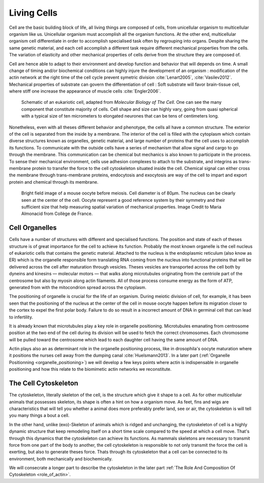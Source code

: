 .. Cells

 
Living Cells
************
.. 2


.. Description of cell
.. ~~~~~~~~~~~~~~~~~~~

.. todo:

    - spherical, cytokinetic ring, filopodia
    - how force effect actin
    - focal adhesion

    - organelle, 

      - nucleus/spindle positioning in division
      - from oocyte, diploid -> haploid



Cell are the basic building block of life, all living things are composed of
cells, from unicellular organism to multicellular organism like us. Unicellular
organism must accomplish all the organism functions. At the other end,
multicellular organism cell differentiate in order to accomplish specialised
task often by regrouping into organs. Despite sharing the same genetic
material, and each cell accomplish a different task require different
mechanical properties from the cells. The variation of elasticity and other
mechanical properties of cells derive from the structure they are composed of.

.. todo:

    This paragraph is a little too repetitive try to boil it down to 1-3 simple
    phrases rethink what message you want transmit.

Cell are hence able to adapt to their environment and develop function and
behavior that will depends on time. A small change of timing and/or biochemical
conditions can highly injure the development of an organism : modification of
the actin network at the right time of the cell cycle prevent symetric division
:cite:`Lenart2005`, :cite:`Vasilev2012`. Mechanical properties of substrate can
govern the differentiation of cell : Soft substrate will favor brain-tissue
cell, where stiff one increase the appearance of muscle cells
:cite:`Engler2006`.

.. _albertcell:

.. Figure:: /figs/figure-1-30.jpg
    :alt: schematic of a cell
    :width: 90%

    Schematic of an eukariotic cell, adapted from `Molecular Biology of The
    Cell`. One can see the many component that constitute majority of cells.
    Cell shape and size can highly vary, going from quasi spherical with a
    typical size of ten micrometers to elongated neurones that can be tens of
    centimeters long.

Nonetheless, even with all theses different behavior and phenotype, the cells
all have a common structure. The exterior of the cell is separated from the
inside by a membrane. The interior of the cell is filled with the cytoplasm
which contain diverse structures known as organelles, genetic material, and
large number of proteins that the cell uses to accomplish its functions. To
communicate with the outside cells have a series of mechanism that allow signal
and cargo to go through the membrane. This communication can be chemical but
mechanics is also known to participate in the process. To sense their
mechanical environment, cells use adhesion complexes to attach to the
substrate, and integrins as trans-membrane protein to transfer the force to the
cell cytoskeleton situated inside the cell. Chemical signal can either cross
the membrane through trans-membrane proteins, endocytosis and exocytosis are
way of the cell to impart and export protein and chemical through its membrane. 





.. _oocytewt:

.. figure:: /figs/oocyte-wild-type.png     
    :alt: "Bright field image of an oocyte"
    :width: 70%

    Bright field image of a mouse oocyte before meiosis. Cell diameter is of
    80µm. The nucleus can be clearly seen at the center of the cell. Oocyte
    represent a good reference system  by their symmetry and their sufficient
    size that help measuring spatial variation of mechanical properties.  Image
    Credit to Maria Almonacid from Collège de France.
 


.. todo:

  - structure of Arp2/3 branched network is the same on beads comets than on
    lamelipode :cite:`Cameron2001` 
  - more than 150 protein have been found to bind with actin.
  - [x] Wave complex,

    - [x] Wasp, N-Wasp ( need to :cite:`Machesky1999` )

  - Some network need actin, some other do not. (Fletcher review 2010)
  - [x] Polymerase, (depolymerase severing), 
  - [x] crosslinker

    - [x] parallel like fascine

      - [x] rotate like alpha-actinin 
      - effect of cross linking distance :cite:`Morse20..`

.. todo:
  - interphase, cellule prepare for division
  - Mitosis : "DNA Segregating"
  - need to describe actin, 
    - depending on the length scale semi-flexible polymers.
  - polymerisation barbed end pointed end, (directed)
    - form microfilement
  - cytoskeleton is dynamic
  - formed under the plasma membrane
  - ratchet nechanisme
  - [x] use of Arp2/3 to branch
  - capping, protein,  formin (OOcyte)
  - [x]myosin, run on actin to barbed end/ processive/not processive.
    - stress fibres
  - [x] troppomyosine


Cell Organelles
===============
.. 3

.. todo:

    Maybe this should be before cytoskeleton. Here it is breaking the flow.
    Also you may ------ -- ti 12. when you introduce the cell

Cells have a number of structures with different and specialised functions. The
position and state of each of theses structure is of great importance for the
cell to achieve its function. Probably the most known organelle is the cell
nucleus of eukariotic cells that contains the genetic material. Attached to the
nucleus is the endoplasmic reticulum (also know as ER) which is the organelle
responsible form translating RNA coming from the nucleus into functional
proteins that will be delivered across the cell after maturation through
vesicles. Theses vesicles are transported across the cell both by dyneins and
kinesins — molecular motors — that walks along microtubules originating from
the centriole part of the centrosome but also by myosin along actin filaments.
All of those process consume energy as the form of ATP, generated from with the
mitocondrion spread across the cytoplasm.

The positioning of organelle is crucial for the life of an organism. During
meiotic division of cell, for example, it has been seen that the positioning of
the nucleus at the center of the cell in mouse oocyte happen before its
migration closer to the cortex to expel the first polar body. Failure to do so
result in a incorrect amount of DNA in germinal cell that can lead to
infertility. 

It is already known that microtubules play a key role in organelle positioning.
Microtubules emanating from centrosome position at the two end of the cell
during its division will be used to fetch the correct chromosomes. Each
chromosome will be pulled toward the centrosome which lead to each daughter
cell having the same amount of DNA.

Actin plays also an as determinant role in the organelle positioning process,
like in drosophila's oocyte maturation where it positions the nurses cell away
from the dumping canal :cite:`Huelsmann2013`. In a later part
(:ref:`Organelle Positionning <organelle_positioning>`) we will develop a few keys points where actin
is indispensable in organelle positioning and how this relate to the biomimetic
actin networks we reconstitute.

.. todo:

    Maybe mention that actin is important in this positioning.


.. _intro-cyto:
The Cell Cytoskeleton
=====================
.. 3

The cytoskeleton, literally skeleton of the cell, is the structure which give
it shape to a cell.  As for other multicellular animals that possesses
skeleton, its shape is often a hint on how a organism move. As feet, fins and
wigs are characteristics that will tell you whether a animal does more
preferably prefer land, see or air, the cytoskeleton is will tell you many
things a bout a cell. 

In the other hand, unlike (exo)-Skeleton of animals which is ridged and
unchanging, the cytoskeleton of cell is a  highly dynamic structure that keep
remodeling itself on a short time scale compared to the speed at which a cell
move. That's through this dynamics that the cytoskeleton can achieve its
functions.  As mammals skeletons are necessary to transmit force from one part
of the body to another, the cell cytoskeleton is responsible to not only
transmit the force the cell is exerting, but also to generate theses force.
Thats through its cytoskeleton that a cell can be connected to its environment,
both mechanically and biochemically.

We will consecrate a longer part to describe the cytoskeleton in the later part 
:ref:`The Role And Composition Of Cytoskeleton <role_of_actin>`.

